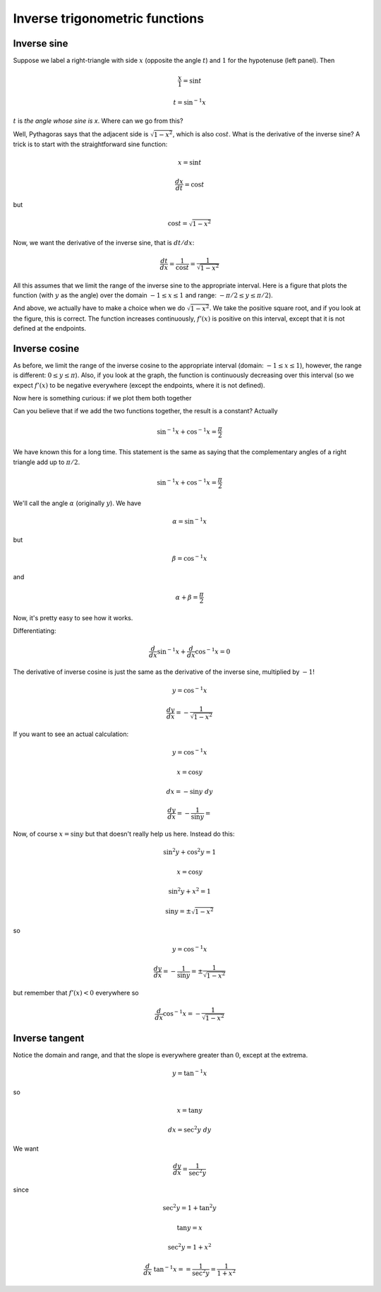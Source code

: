 .. _inverse_trig:

###############################
Inverse trigonometric functions
###############################

============
Inverse sine
============

.. image:: /figs/trigints.png
   :scale: 50 %

Suppose we label a right-triangle with side :math:`x` (opposite the angle :math:`t`) and :math:`1` for the hypotenuse (left panel).  Then

.. math::

    \frac{x}{1} = \sin t

    t = \sin^{-1} x

:math:`t` is *the angle whose sine is x*.  Where can we go from this?  

Well, Pythagoras says that the adjacent side is :math:`\sqrt{1-x^2}`, which is also :math:`\cos t`.  What is the derivative of the inverse sine?  A trick is to start with the straightforward sine function:

.. math::

    x = \sin t

    \frac{dx}{dt} = \cos t

but

.. math::

    \cos t =  \sqrt{1-x^2}

Now, we want the derivative of the inverse sine, that is :math:`dt/dx`:

.. math::

    \frac{dt}{dx} = \frac{1}{\cos t} = \frac{1}{\sqrt{1-x^2}}

All this assumes that we limit the range of the inverse sine to the appropriate interval.  Here is a figure that plots the function (with :math:`y` as the angle) over the domain :math:`-1 \le x \le 1` and range:  :math:`-\pi / 2 \le y \le \pi/2`).

.. image:: /figs/arcsin.png
   :scale: 50 %

And above, we actually have to make a choice when we do :math:`\sqrt{1-x^2}`.  We take the positive square root, and if you look at the figure, this is correct.  The function increases continuously, :math:`f'(x)` is positive on this interval, except that it is not defined at the endpoints.

==============
Inverse cosine
==============

.. image:: /figs/arccos.png
   :scale: 50 %

As before, we limit the range of the inverse cosine to the appropriate interval (domain:  :math:`-1 \le x \le 1`), however, the  range is different:  :math:`0 \le y \le \pi`).  Also, if you look at the graph, the function is continuously decreasing over this interval (so we expect :math:`f'(x)` to be negative everywhere (except the endpoints, where it is not defined).

Now here is something curious:  if we plot them both together

.. image:: /figs/arcsincos.png
   :scale: 50 %

Can you believe that if we add the two functions together, the result is a constant?  Actually

.. math::

   \sin^{-1} x + \cos^{-1} x = \frac{\pi}{2}
   
We have known this for a long time.  This statement is the same as saying that the complementary angles of a right triangle add up to :math:`\pi/2`.

.. math::

    \sin^{-1} x + \cos^{-1} x = \frac{\pi}{2}

.. image:: /figs/sumarcsin.png
   :scale: 50 %

We'll call the angle :math:`\alpha` (originally :math:`y`).  We have 

.. math::

    \alpha = \sin^{-1} x

but 

.. math::

    \beta = \cos^{-1} x

and 

.. math::

    \alpha + \beta = \frac{\pi}{2}

Now, it's pretty easy to see how it works.

Differentiating:

.. math::

    \frac{d}{dx} \sin^{-1} x +  \frac{d}{dx} \cos^{-1} x = 0

The derivative of inverse cosine is just the same as the derivative of the inverse sine, multiplied by :math:`-1`!

.. math::

    y = \cos^{-1} x

    \frac{dy}{dx} = - \frac{1}{\sqrt{1-x^2}}

If you want to see an actual calculation:

.. math::

    y = \cos^{-1} x
    
    x = \cos y
    
    dx = -\sin y \ dy
    
    \frac{dy}{dx} = - \frac{1}{\sin y} = 

Now, of course :math:`x = \sin y` but that doesn't really help us here.  Instead do this:

.. math::

    \sin^2 y + \cos^2 y = 1
    
    x = \cos y
    
    \sin^2 y + x^2 = 1
    
    \sin y = \pm \sqrt{1-x^2}

so 

.. math::

    y = \cos^{-1} x
    
    \frac{dy}{dx} = - \frac{1}{\sin y} = \pm \frac{1}{\sqrt{1-x^2}}

but remember that :math:`f'(x) < 0` everywhere so

.. math::

    \frac{d}{dx} \cos^{-1} x = - \frac{1}{\sqrt{1-x^2}}

===============
Inverse tangent
===============

.. image:: /figs/arctan.png
   :scale: 50 %

Notice the domain and range, and that the slope is everywhere greater than :math:`0`, except at the extrema.

.. math::

    y = \tan^{-1} x

so 

.. math::

    x = \tan y
    
    dx = \sec^2 y \ dy

We want

.. math::

    \frac{dy}{dx} = \frac{1}{\sec^2 y}

since 

.. math::

    \sec^2 y = 1 + \tan^2 y
    
    \tan y = x
    
    \sec^2 y = 1 + x^2
    
    \frac{d}{dx} \ \tan^{-1} x = = \frac{1}{\sec^2 y} = \frac{1}{1 + x^2}


